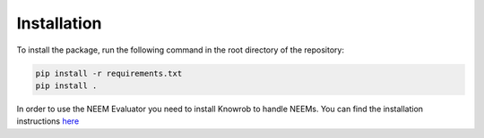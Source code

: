 ============
Installation
============

To install the package, run the following command in the root directory of the repository:

.. code-block:: bash

    pip install -r requirements.txt
    pip install .


In order to use the NEEM Evaluator you need to install Knowrob to handle NEEMs. You can find the installation
instructions `here <https://github.com/knowrob/knowrob>`_